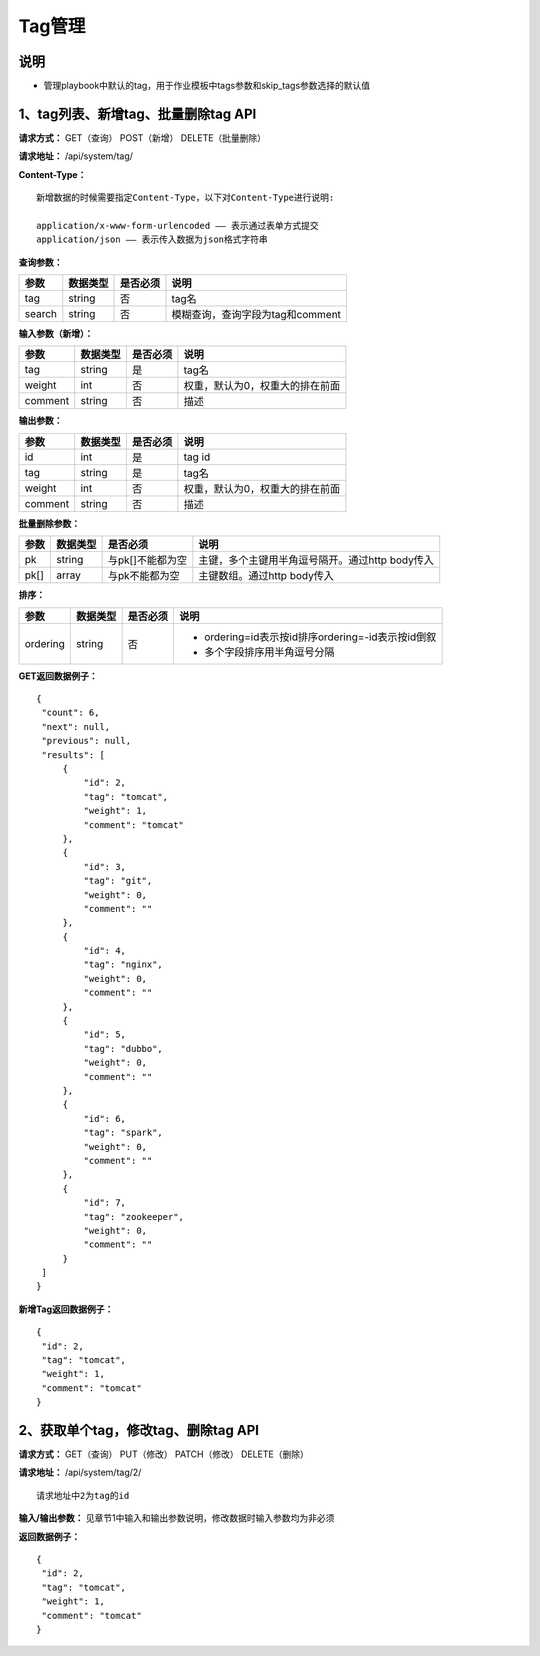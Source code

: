 
Tag管理
=======================

说明
-----------------------
- 管理playbook中默认的tag，用于作业模板中tags参数和skip_tags参数选择的默认值

1、tag列表、新增tag、批量删除tag API
-----------------------------------------------

**请求方式：**    GET（查询） POST（新增） DELETE（批量删除）

**请求地址：**    /api/system/tag/

**Content-Type：**
::
    新增数据的时候需要指定Content-Type，以下对Content-Type进行说明:

    application/x-www-form-urlencoded —— 表示通过表单方式提交
    application/json —— 表示传入数据为json格式字符串

**查询参数：**

+------------------------+------------+------------+------------------------------------------------+
|**参数**                |**数据类型**|**是否必须**|**说明**                                        |
+------------------------+------------+------------+------------------------------------------------+
| tag                    | string     | 否         | tag名                                          |
+------------------------+------------+------------+------------------------------------------------+
| search                 | string     | 否         | 模糊查询，查询字段为tag和comment               |
+------------------------+------------+------------+------------------------------------------------+


**输入参数（新增）：**

+------------------------+------------+------------+------------------------------------------------+
|**参数**                |**数据类型**|**是否必须**|**说明**                                        |
+------------------------+------------+------------+------------------------------------------------+
| tag                    | string     | 是         | tag名                                          |
+------------------------+------------+------------+------------------------------------------------+
| weight                 | int        | 否         | 权重，默认为0，权重大的排在前面                |
+------------------------+------------+------------+------------------------------------------------+
| comment                | string     | 否         | 描述                                           |
+------------------------+------------+------------+------------------------------------------------+

**输出参数：**

+------------------------+------------+------------+------------------------------------------------+
|**参数**                |**数据类型**|**是否必须**|**说明**                                        |
+------------------------+------------+------------+------------------------------------------------+
| id                     | int        | 是         | tag id                                         |
+------------------------+------------+------------+------------------------------------------------+
| tag                    | string     | 是         | tag名                                          |
+------------------------+------------+------------+------------------------------------------------+
| weight                 | int        | 否         | 权重，默认为0，权重大的排在前面                |
+------------------------+------------+------------+------------------------------------------------+
| comment                | string     | 否         | 描述                                           |
+------------------------+------------+------------+------------------------------------------------+

**批量删除参数：**

+------------------------+------------+-------------------+-------------------------------------------------+
|**参数**                |**数据类型**|**是否必须**       |**说明**                                         |
+------------------------+------------+-------------------+-------------------------------------------------+
| pk                     | string     | 与pk[]不能都为空  | 主键，多个主键用半角逗号隔开。通过http body传入 |
+------------------------+------------+-------------------+-------------------------------------------------+
| pk[]                   | array      | 与pk不能都为空    | 主键数组。通过http body传入                     |
+------------------------+------------+-------------------+-------------------------------------------------+

**排序：**

+------------------------+------------+-------------------+---------------------------------------------------+
|**参数**                |**数据类型**|**是否必须**       |**说明**                                           |
+------------------------+------------+-------------------+---------------------------------------------------+
| ordering               | string     | 否                | - ordering=id表示按id排序ordering=-id表示按id倒叙 |
|                        |            |                   | - 多个字段排序用半角逗号分隔                      |
+------------------------+------------+-------------------+---------------------------------------------------+

**GET返回数据例子：**
::

   {
    "count": 6,
    "next": null,
    "previous": null,
    "results": [
        {
            "id": 2,
            "tag": "tomcat",
            "weight": 1,
            "comment": "tomcat"
        },
        {
            "id": 3,
            "tag": "git",
            "weight": 0,
            "comment": ""
        },
        {
            "id": 4,
            "tag": "nginx",
            "weight": 0,
            "comment": ""
        },
        {
            "id": 5,
            "tag": "dubbo",
            "weight": 0,
            "comment": ""
        },
        {
            "id": 6,
            "tag": "spark",
            "weight": 0,
            "comment": ""
        },
        {
            "id": 7,
            "tag": "zookeeper",
            "weight": 0,
            "comment": ""
        }
    ]
   }

**新增Tag返回数据例子：**
::
   {
    "id": 2,
    "tag": "tomcat",
    "weight": 1,
    "comment": "tomcat"
   }


2、获取单个tag，修改tag、删除tag API
--------------------------------------

**请求方式：**    GET（查询） PUT（修改） PATCH（修改） DELETE（删除）

**请求地址：**    /api/system/tag/2/
::
    
    请求地址中2为tag的id 
     

**输入/输出参数：**   见章节1中输入和输出参数说明，修改数据时输入参数均为非必须 

**返回数据例子：**
::
   {
    "id": 2,
    "tag": "tomcat",
    "weight": 1,
    "comment": "tomcat"
   }
